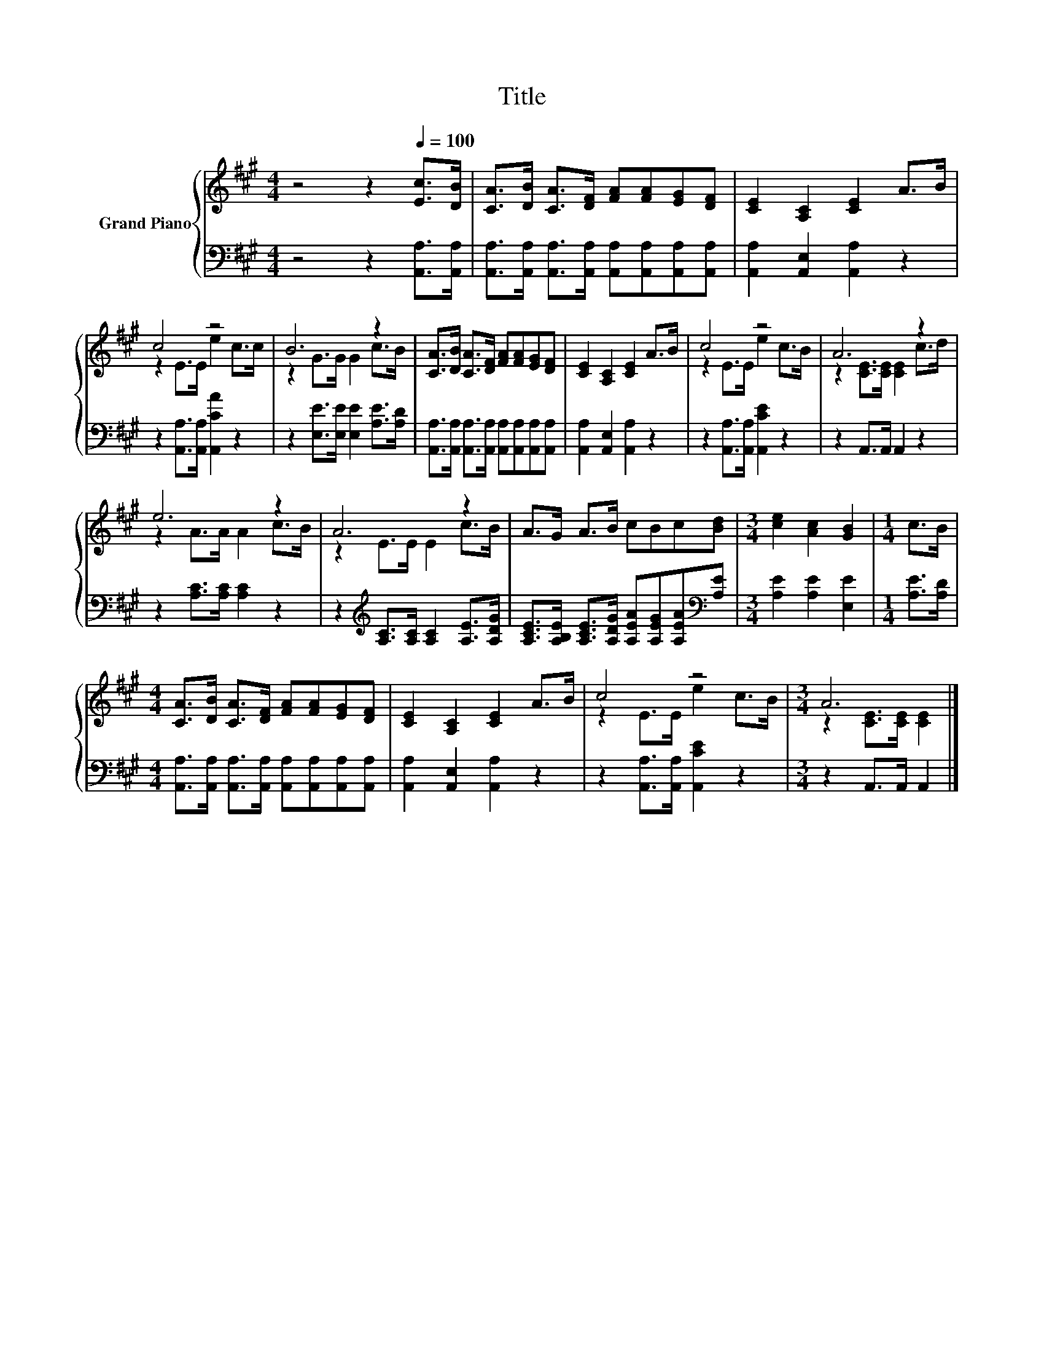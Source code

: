 X:1
T:Title
%%score { ( 1 3 ) | 2 }
L:1/8
M:4/4
K:A
V:1 treble nm="Grand Piano"
V:3 treble 
V:2 bass 
V:1
 z4 z2[Q:1/4=100] [Ec]>[DB] | [CA]>[DB] [CA]>[DF] [FA][FA][EG][DF] | [CE]2 [A,C]2 [CE]2 A>B | %3
 c4 z4 | B6 z2 | [CA]>[DB] [CA]>[DF] [FA][FA][EG][DF] | [CE]2 [A,C]2 [CE]2 A>B | c4 z4 | A6 z2 | %9
 e6 z2 | A6 z2 | A>G A>B cBc[Bd] |[M:3/4] [ce]2 [Ac]2 [GB]2 |[M:1/4] c>B | %14
[M:4/4] [CA]>[DB] [CA]>[DF] [FA][FA][EG][DF] | [CE]2 [A,C]2 [CE]2 A>B | c4 z4 |[M:3/4] A6 |] %18
V:2
 z4 z2 [A,,A,]>[A,,A,] | [A,,A,]>[A,,A,] [A,,A,]>[A,,A,] [A,,A,][A,,A,][A,,A,][A,,A,] | %2
 [A,,A,]2 [A,,E,]2 [A,,A,]2 z2 | z2 [A,,A,]>[A,,A,] [A,,CA]2 z2 | %4
 z2 [E,E]>[E,E] [E,E]2 [A,E]>[A,D] | [A,,A,]>[A,,A,] [A,,A,]>[A,,A,] [A,,A,][A,,A,][A,,A,][A,,A,] | %6
 [A,,A,]2 [A,,E,]2 [A,,A,]2 z2 | z2 [A,,A,]>[A,,A,] [A,,CE]2 z2 | z2 A,,>A,, A,,2 z2 | %9
 z2 [A,C]>[A,C] [A,C]2 z2 | z2[K:treble] [A,C]>[A,C] [A,C]2 [A,E]>[A,DG] | %11
 [A,CE]>[A,B,E] [A,CE]>[A,DG] [A,EA][A,EG][A,EA][K:bass][A,E] |[M:3/4] [A,E]2 [A,E]2 [E,E]2 | %13
[M:1/4] [A,E]>[A,D] |[M:4/4] [A,,A,]>[A,,A,] [A,,A,]>[A,,A,] [A,,A,][A,,A,][A,,A,][A,,A,] | %15
 [A,,A,]2 [A,,E,]2 [A,,A,]2 z2 | z2 [A,,A,]>[A,,A,] [A,,CE]2 z2 |[M:3/4] z2 A,,>A,, A,,2 |] %18
V:3
 x8 | x8 | x8 | z2 E>E e2 c>c | z2 G>G G2 c>B | x8 | x8 | z2 E>E e2 c>B | z2 [CE]>[CE] [CE]2 c>d | %9
 z2 A>A A2 c>B | z2 E>E E2 c>B | x8 |[M:3/4] x6 |[M:1/4] x2 |[M:4/4] x8 | x8 | z2 E>E e2 c>B | %17
[M:3/4] z2 [CE]>[CE] [CE]2 |] %18

